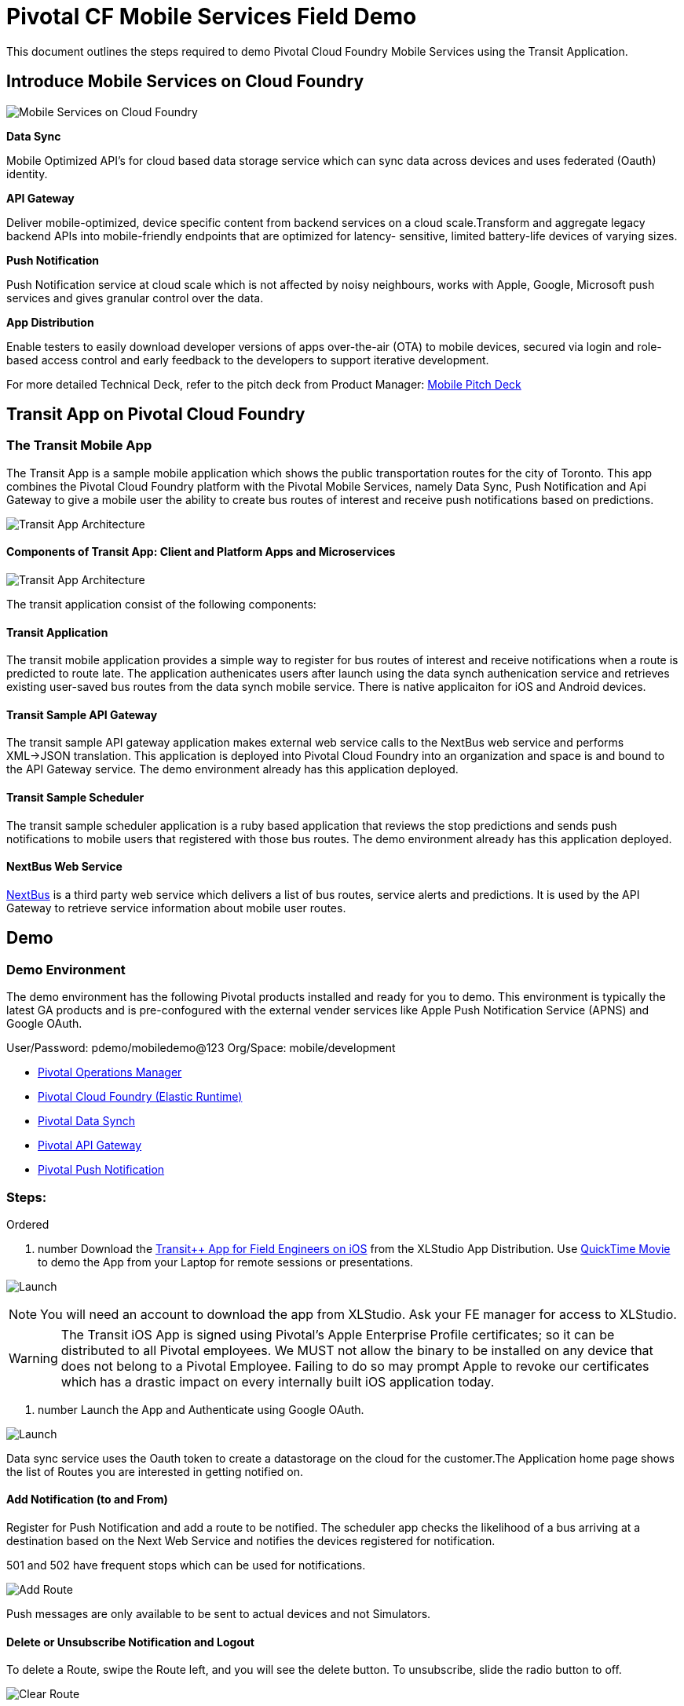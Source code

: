 = Pivotal CF Mobile Services Field Demo

This document outlines the steps required to demo Pivotal Cloud Foundry Mobile Services using the Transit Application.

== Introduce Mobile Services on Cloud Foundry

image:./images/PCF_MobileService.png[Mobile Services on Cloud Foundry]

*Data Sync*

Mobile Optimized API's for cloud based data storage service which can sync data across devices and uses federated (Oauth) identity.

*API Gateway*

Deliver mobile-optimized, device specific content from backend services on a cloud scale.Transform and aggregate legacy backend APIs into mobile-friendly endpoints that are optimized for latency- sensitive, limited battery-life devices of varying sizes.

*Push Notification*

Push Notification service at cloud scale which is not affected by noisy neighbours, works with Apple, Google, Microsoft push services and gives granular control over the data.

*App Distribution*

Enable testers to easily download developer versions of apps over-the-air (OTA) to mobile devices, secured via login and role-based access control and early feedback to the developers to support iterative development. 


For more detailed Technical Deck, refer to the pitch deck from Product Manager: link:https://drive.google.com/open?id=0B0FpBXIzbQ9pemtFQkowUzhmaG8&authuser=0[Mobile Pitch Deck]

== Transit App on Pivotal Cloud Foundry
=== The Transit Mobile App
The Transit App is a sample mobile application which shows the public transportation routes for the city of Toronto.
This app combines the Pivotal Cloud Foundry platform with the Pivotal Mobile Services, namely Data Sync, Push Notification
and Api Gateway to give a mobile user the ability to create bus routes of interest and receive push notifications based on
predictions.

image:./images/Transit-App-1.png[Transit App Architecture]


==== Components of Transit App: Client and Platform Apps and Microservices

image:./images/Transit App Architecture.png[Transit App Architecture]


The transit application consist of the following components:

==== Transit Application
The transit mobile application provides a simple way to register for bus routes of interest and receive notifications when
a route is predicted to route late. The application authenicates users after launch using the data synch authenication service and retrieves existing user-saved bus routes from the data synch mobile service. There is native applicaiton for iOS and Android devices.

==== Transit Sample API Gateway
The transit sample API gateway application makes external web service calls to the NextBus web service and performs XML->JSON
translation. This application is deployed into Pivotal Cloud Foundry into an organization and space is and bound to the API Gateway service. The demo environment already has this application deployed.

==== Transit Sample Scheduler
The transit sample scheduler application is a ruby based application that reviews the stop predictions and sends push notifications to mobile users that registered with those bus routes. The demo environment already has this application deployed.

==== NextBus Web Service
link:http://www.nextbus.com/predictor/stopSelector.jsp?a=ttc[NextBus] is a third party web service which delivers a list of bus routes, service alerts and predictions. It is used by the API Gateway to retrieve service information about mobile user routes.


== Demo


=== Demo Environment
The demo environment has the following Pivotal products installed and ready for you to demo. This environment is typically the latest GA products and is pre-confogured with the external vender services like Apple Push Notification Service (APNS) and Google OAuth. 

User/Password: pdemo/mobiledemo@123
Org/Space: mobile/development

* link:https://opsmgr.mobile.piv-demo.com[Pivotal Operations Manager]
* link:https://console.mobile.piv-demo.com[Pivotal Cloud Foundry (Elastic Runtime)]
* link:http://datasync-dashboard.mobile.piv-demo.com/metrics[Pivotal Data Synch]
* link:http://gs-dashboard.mobile.piv-demo.com[Pivotal API Gateway]
* link:http://push-notifications-dashboard.mobile.piv-demo.com[Pivotal Push Notification]

=== Steps:
.Ordered
. number Download the link:https://xlstudio.com/#/projects/491/build/releases/9903[Transit++ App for Field Engineers on iOS] from the XLStudio App Distribution. Use link:http://www.tekrevue.com/tip/record-iphone-screen-quicktime[QuickTime Movie] to demo the App from your Laptop for remote sessions or presentations. 

image:./images/Transit-App-17.png[Launch,scaledheight=30%]

[NOTE]
You will need an account to download the app from XLStudio. Ask your FE manager for access to XLStudio. 

[WARNING]
The Transit iOS App is signed using Pivotal's Apple Enterprise Profile certificates; so it can be distributed to all Pivotal employees. 
We MUST not allow the binary to be installed on any device that does not belong to a Pivotal Employee. Failing to do so may prompt Apple to revoke our certificates which has a drastic impact on every internally built iOS application today.

. number Launch the App and Authenticate using Google OAuth. 

image:./images/Transit-App-2.png[Launch,scaledheight=30%]


Data sync service uses the Oauth token to create a datastorage on the cloud for the customer.The Application home page shows the list of Routes you are interested in getting notified on. 



==== Add Notification (to and From)

Register for Push Notification and add a route to be notified. The scheduler app checks the likelihood of a bus arriving at a destination based on the Next Web Service and notifies the devices registered for notification.

[Note]
501 and 502 have frequent stops which can be used for notifications. 

image:./images/Transit-App-3.png[Add Route,scaledheight=30%]

[Note]
Push messages are only available to be sent to actual devices and not Simulators.


==== Delete or Unsubscribe Notification and Logout

To delete a Route, swipe the Route left, and you will see the delete button. To unsubscribe, slide the radio button to off. 


image:./images/Transit-App-4.png[Clear Route,scaledheight=30%]

=== Behind the scenes - Microservices on the cloud platform
The Transit mobile backend uses various Pivotal mobile services on the Pivotal Cloud Foundry Platform. 

image:./images/Transit-App-5.png[Mobile Backend Design,scaledheight=30%]


==== Datasync
The Mobile App uses the Pivotal Data-sync mobile services to save user preferences, routes across devices. 

*Datasync Workflow*

image:./images/Transit-App-6.png[Mobile Data-sync Workflow,scaledheight=30%]


Launch the Datasync Service Dashboard from here link:http://datasync-dashboard.mobile.piv-demo.com/metrics[Pivotal Data Synch]

image:./images/Transit-App-10.png[Mobile Data-sync Services on Pivotal Cloud Foundry,scaledheight=30%]


==== API Gateway

image:./images/Transit-App-7.png[API Gateway Workflow,scaledheight=30%]

image:./images/Transit-App-8.png[NextBus Transformation,scaledheight=30%]


==== Push Notification
Pivotal Cloud Foundry Push Notification Dashboards and Services

*Push Notification Workflow*
image:./images/Transit-App-9.png[Push Notification Workflow,scaledheight=30%]

Launch the Push Notification Service Dashboard from here link:http://push-notifications-dashboard.mobile.piv-demo.com[Pivotal Push Notification]

image:./images/Transit-App-11.png[Push Notification Services,scaledheight=30%]


Create a Test Push Message to immediately deliver the message on your phone. 
image:./images/Transit-App-16.png[Test Push Message,scaledheight=30%]


==== Ops Manager
Pivotal Cloud Foundry Ops Manager Configuration for Mobile Services

Launch the Ops Manager from here link:https://opsmgr.mobile.piv-demo.com[Pivotal Operations Manager]

image:./images/Transit-App-15.png[Ops Manager,scaledheight=30%]


== What we saw today ...
=== Microservices based architecture for Agile Mobile App Delivery using Cloud Foundry
Mobile apps require a modern cloud architecture and platform to delivery at the agility and scale demanded by the customers. 
Microservices based architecture are best fit for mobile app delivery, but to build microservices on your own is a huge task. 
The microservice architecture can introduce operational complexity, asynchronous communication across services is difficult, careful coordination is required between the various development teams and there are testing challenges as the pace of innovation and release cycles is very short. It takes a platform to build enterprise mobile apps.

Well known sites such as Netflix, eBay, Amazon.com, Groupon, and Gilt have all evolved from a monolithic architecture to a microservice architecture.
link:http://www.infoq.com/articles/microservices-intro[Ref: Introduction to Microservices]

Pivotal Mobile Services on Pivotal Cloud Foundry can significantly accelerate your development and mobile application delivery on a cloud platform. 



== Q/A
[qanda]
Question 1::
    Answer 1
Question 2:: Answer 2

